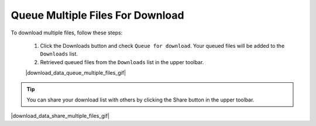 .. _download-queue-multiple-files:

#################################
Queue Multiple Files For Download
#################################

To download multiple files, follow these steps:

    #. Click the Downloads button and check ``Queue for download``. Your queued files will be added to the ``Downloads`` list.
    #. Retrieved queued files from the ``Downloads`` list in the upper toolbar.

    |download_data_queue_multiple_files_gif|

.. tip:: 

    You can share your download list with others by clicking the Share button in the upper toolbar.

|download_data_share_multiple_files_gif|
